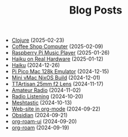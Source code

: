 #+TITLE: Blog Posts

- [[file:clojure.org][Clojure]] (2025-02-23)
- [[file:coffee-shop-computer.org][Coffee Shop Computer]] (2025-02-09)
- [[file:rpi-music-box.org][Raspberry Pi Music Player]] (2025-01-26)
- [[file:haiku-on-real-hardware.org][Haiku on Real Hardware]] (2025-01-12)
- [[file:haiku.org][Haiku]] (2024-12-26)
- [[file:pi-pico-mac-128k.org][Pi Pico Mac 128k Emulator]] (2024-12-15)
- [[file:mini-vmac-nix.org][Mini vMac NixOS Build]] (2024-12-01)
- [[file:ttartisan.org][TTArtisan 25mm f2 Lens]] (2024-11-17)
- [[file:amateur-radio.org][Amateur Radio]] (2024-11-02)
- [[file:radio-listening.org][Radio Listening]] (2024-10-20)
- [[file:meshtastic.org][Meshtastic]] (2024-10-13)
- [[file:website-in-org-mode.org][Web-site in org-mode]] (2024-09-22)
- [[file:obsidian.org][Obsidian]] (2024-09-21)
- [[file:org-roam-ui.org][org-roam-ui]] (2024-09-20)
- [[file:org-roam.org][org-roam]] (2024-09-19)